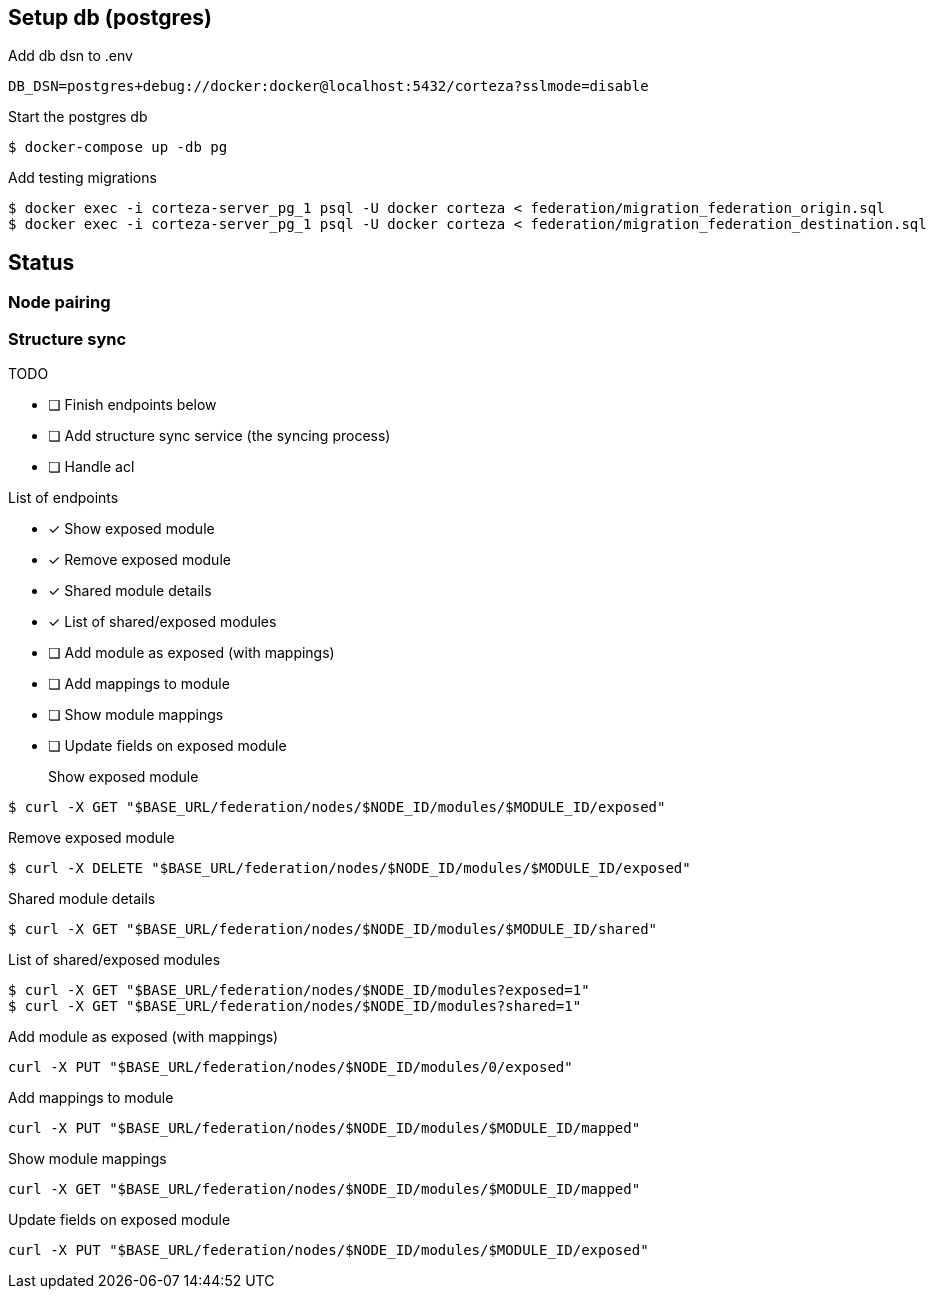 == Setup db (postgres)

Add db dsn to .env
[source,bash]
----
DB_DSN=postgres+debug://docker:docker@localhost:5432/corteza?sslmode=disable
----

Start the postgres db
[source,bash]
----
$ docker-compose up -db pg
----

Add testing migrations
[source,bash]
----
$ docker exec -i corteza-server_pg_1 psql -U docker corteza < federation/migration_federation_origin.sql
$ docker exec -i corteza-server_pg_1 psql -U docker corteza < federation/migration_federation_destination.sql
----

== Status

=== Node pairing

=== Structure sync

.TODO
* [ ] Finish endpoints below
* [ ] Add structure sync service (the syncing process)
* [ ] Handle acl

.List of endpoints
* [x] Show exposed module
* [x] Remove exposed module
* [x] Shared module details
* [x] List of shared/exposed modules
* [ ] Add module as exposed (with mappings)
* [ ] Add mappings to module
* [ ] Show module mappings
* [ ] Update fields on exposed module


Show exposed module::
[source,bash]
----
$ curl -X GET "$BASE_URL/federation/nodes/$NODE_ID/modules/$MODULE_ID/exposed"
----

Remove exposed module::
[source,bash]
----
$ curl -X DELETE "$BASE_URL/federation/nodes/$NODE_ID/modules/$MODULE_ID/exposed"
----

Shared module details::
[source,bash]
----
$ curl -X GET "$BASE_URL/federation/nodes/$NODE_ID/modules/$MODULE_ID/shared"
----

List of shared/exposed modules::
[source,bash]
----
$ curl -X GET "$BASE_URL/federation/nodes/$NODE_ID/modules?exposed=1"
$ curl -X GET "$BASE_URL/federation/nodes/$NODE_ID/modules?shared=1"
----

Add module as exposed (with mappings)::
[source,bash]
----
curl -X PUT "$BASE_URL/federation/nodes/$NODE_ID/modules/0/exposed"
----

Add mappings to module::
[source,bash]
----
curl -X PUT "$BASE_URL/federation/nodes/$NODE_ID/modules/$MODULE_ID/mapped"
----

Show module mappings::
[source,bash]
----
curl -X GET "$BASE_URL/federation/nodes/$NODE_ID/modules/$MODULE_ID/mapped"
----

Update fields on exposed module::
[source,bash]
----
curl -X PUT "$BASE_URL/federation/nodes/$NODE_ID/modules/$MODULE_ID/exposed"
----
